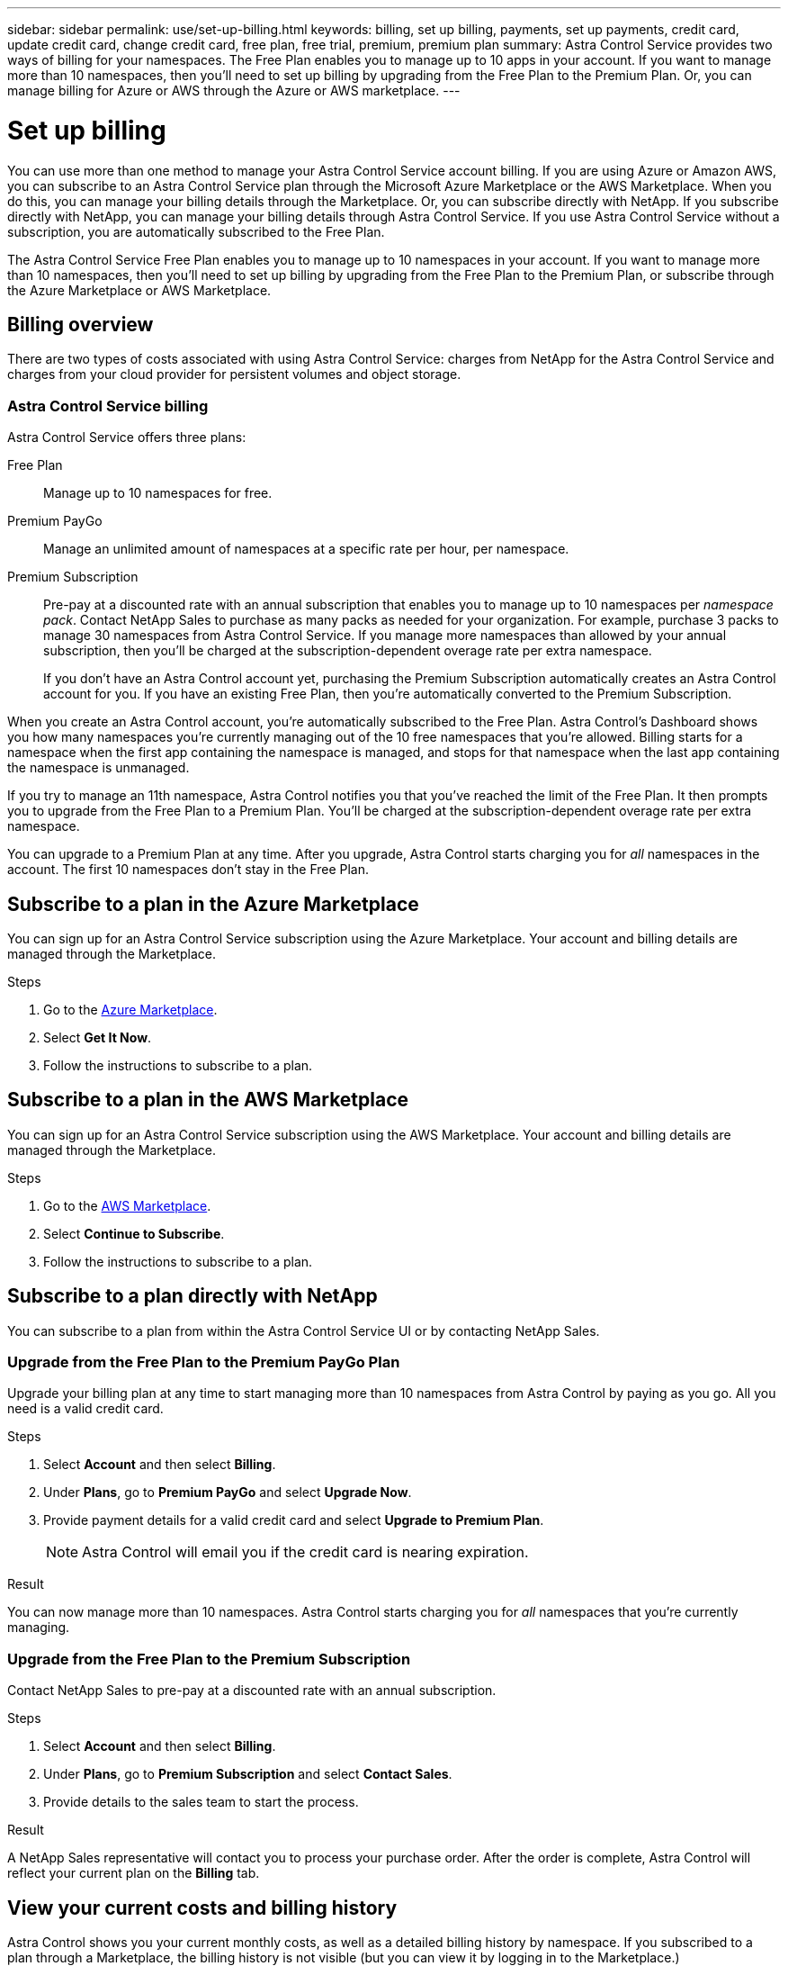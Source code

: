 ---
sidebar: sidebar
permalink: use/set-up-billing.html
keywords: billing, set up billing, payments, set up payments, credit card, update credit card, change credit card, free plan, free trial, premium, premium plan
summary: Astra Control Service provides two ways of billing for your namespaces. The Free Plan enables you to manage up to 10 apps in your account. If you want to manage more than 10 namespaces, then you'll need to set up billing by upgrading from the Free Plan to the Premium Plan. Or, you can manage billing for Azure or AWS through the Azure or AWS marketplace.
---

= Set up billing
:hardbreaks:
:icons: font
:imagesdir: ../media/use/

[.lead]
You can use more than one method to manage your Astra Control Service account billing. If you are using Azure or Amazon AWS, you can subscribe to an Astra Control Service plan through the Microsoft Azure Marketplace or the AWS Marketplace. When you do this, you can manage your billing details through the Marketplace. Or, you can subscribe directly with NetApp. If you subscribe directly with NetApp, you can manage your billing details through Astra Control Service. If you use Astra Control Service without a subscription, you are automatically subscribed to the Free Plan.

The Astra Control Service Free Plan enables you to manage up to 10 namespaces in your account. If you want to manage more than 10 namespaces, then you'll need to set up billing by upgrading from the Free Plan to the Premium Plan, or subscribe through the Azure Marketplace or AWS Marketplace.

== Billing overview

There are two types of costs associated with using Astra Control Service: charges from NetApp for the Astra Control Service and charges from your cloud provider for persistent volumes and object storage.

=== Astra Control Service billing

Astra Control Service offers three plans:

Free Plan:: Manage up to 10 namespaces for free.
Premium PayGo:: Manage an unlimited amount of namespaces at a specific rate per hour, per namespace.
Premium Subscription:: Pre-pay at a discounted rate with an annual subscription that enables you to manage up to 10 namespaces per _namespace pack_. Contact NetApp Sales to purchase as many packs as needed for your organization. For example, purchase 3 packs to manage 30 namespaces from Astra Control Service. If you manage more namespaces than allowed by your annual subscription, then you'll be charged at the subscription-dependent overage rate per extra namespace.
+
If you don't have an Astra Control account yet, purchasing the Premium Subscription automatically creates an Astra Control account for you. If you have an existing Free Plan, then you're automatically converted to the Premium Subscription.

When you create an Astra Control account, you're automatically subscribed to the Free Plan. Astra Control's Dashboard shows you how many namespaces you're currently managing out of the 10 free namespaces that you're allowed. Billing starts for a namespace when the first app containing the namespace is managed, and stops for that namespace when the last app containing the namespace is unmanaged.

//image:screenshot-dashboard.gif["A screenshot that shows the Astra dashboard which provides a resources summary and links to get started."]

If you try to manage an 11th namespace, Astra Control notifies you that you've reached the limit of the Free Plan. It then prompts you to upgrade from the Free Plan to a Premium Plan. You'll be charged at the subscription-dependent overage rate per extra namespace.

You can upgrade to a Premium Plan at any time. After you upgrade, Astra Control starts charging you for _all_ namespaces in the account. The first 10 namespaces don't stay in the Free Plan.

ifdef::gcp[]
=== Google Cloud billing

When you manage GKE clusters with Astra Control Service, persistent volumes are backed by NetApp Cloud Volumes Service and backups of your apps are stored in a Google Cloud Storage bucket.

* https://cloud.google.com/solutions/partners/netapp-cloud-volumes/costs[View pricing details for Cloud Volumes Service^].
+
Note that Astra Control Service supports all service types and service levels. The service type that you use depends on your https://cloud.netapp.com/cloud-volumes-global-regions#cvsGcp[Google Cloud region^].

* https://cloud.google.com/storage/pricing[View pricing details for Google Cloud storage buckets^].
endif::gcp[]

ifdef::azure[]
=== Microsoft Azure billing

When you manage AKS clusters with Astra Control Service, persistent volumes are backed by Azure NetApp Files and backups of your apps are stored in an Azure Blob container.

* https://azure.microsoft.com/en-us/pricing/details/netapp[View pricing details for Azure NetApp Files^].

* https://azure.microsoft.com/en-us/pricing/details/storage/blobs[View pricing details for Microsoft Azure Blob storage^].
endif::azure[]

ifdef::aws[]
=== Amazon Web Services billing
When you manage AWS clusters with Astra Control Service, persistent volumes are backed by EBS or FSx for NetApp ONTAP and backups of your apps are stored in an AWS bucket.

* https://aws.amazon.com/eks/pricing/[View pricing details for Amazon Web Services^].
endif::aws[]

== Subscribe to a plan in the Azure Marketplace
You can sign up for an Astra Control Service subscription using the Azure Marketplace. Your account and billing details are managed through the Marketplace.

.Steps

. Go to the https://azuremarketplace.microsoft.com/en-us/marketplace/apps/netapp.netapp-astra-acs?tab=Overview[Azure Marketplace^].
. Select *Get It Now*.
. Follow the instructions to subscribe to a plan.

== Subscribe to a plan in the AWS Marketplace
You can sign up for an Astra Control Service subscription using the AWS Marketplace. Your account and billing details are managed through the Marketplace.

.Steps

. Go to the https://aws.amazon.com/marketplace/[AWS Marketplace^].
. Select *Continue to Subscribe*.
. Follow the instructions to subscribe to a plan.

== Subscribe to a plan directly with NetApp
You can subscribe to a plan from within the Astra Control Service UI or by contacting NetApp Sales. 

=== Upgrade from the Free Plan to the Premium PayGo Plan

Upgrade your billing plan at any time to start managing more than 10 namespaces from Astra Control by paying as you go. All you need is a valid credit card.

.Steps

. Select *Account* and then select *Billing*.

. Under *Plans*, go to *Premium PayGo* and select *Upgrade Now*.

. Provide payment details for a valid credit card and select *Upgrade to Premium Plan*.
+
NOTE: Astra Control will email you if the credit card is nearing expiration.

.Result

You can now manage more than 10 namespaces. Astra Control starts charging you for _all_ namespaces that you're currently managing.

=== Upgrade from the Free Plan to the Premium Subscription

Contact NetApp Sales to pre-pay at a discounted rate with an annual subscription.

.Steps

. Select *Account* and then select *Billing*.

. Under *Plans*, go to *Premium Subscription* and select *Contact Sales*.

. Provide details to the sales team to start the process.

.Result

A NetApp Sales representative will contact you to process your purchase order. After the order is complete, Astra Control will reflect your current plan on the *Billing* tab.

//image:screenshot-premium-subscription.gif[A screenshot that shows the Account tab and an account that is enabled for the Premium Subscription.]

== View your current costs and billing history

Astra Control shows you your current monthly costs, as well as a detailed billing history by namespace. If you subscribed to a plan through a Marketplace, the billing history is not visible (but you can view it by logging in to the Marketplace.)

.Steps

. Select *Account* and then select *Billing*.
+
Your current costs appear under the billing overview.

. To view the billing history by namespace, select *Billing history*.
+
Astra Control shows you the usage minutes and cost for each namespace. A usage minute is how many minutes Astra Control managed your namespace during a billing period.

. Select the drop-down list to select a previous month.

== Change the credit card for Premium PayGo

If needed, you can change the credit card that Astra Control has on file for billing.

.Steps

. Select *Account > Billing > Payment method*.

. Select the configure icon.

. Modify the credit card.

== Important notes

* Your billing plan is per Astra Control account.
+
If you have multiple accounts, then each has its own billing plan.

* Your Astra Control bill includes charges for managing your namespaces. You're charged separately by your cloud provider for the storage backend for persistent volumes.
+
link:../get-started/intro.html[Learn more about Astra Control pricing].

* Each billing period ends on the last day of the month.

* You can't downgrade from a Premium Plan to the Free Plan.

